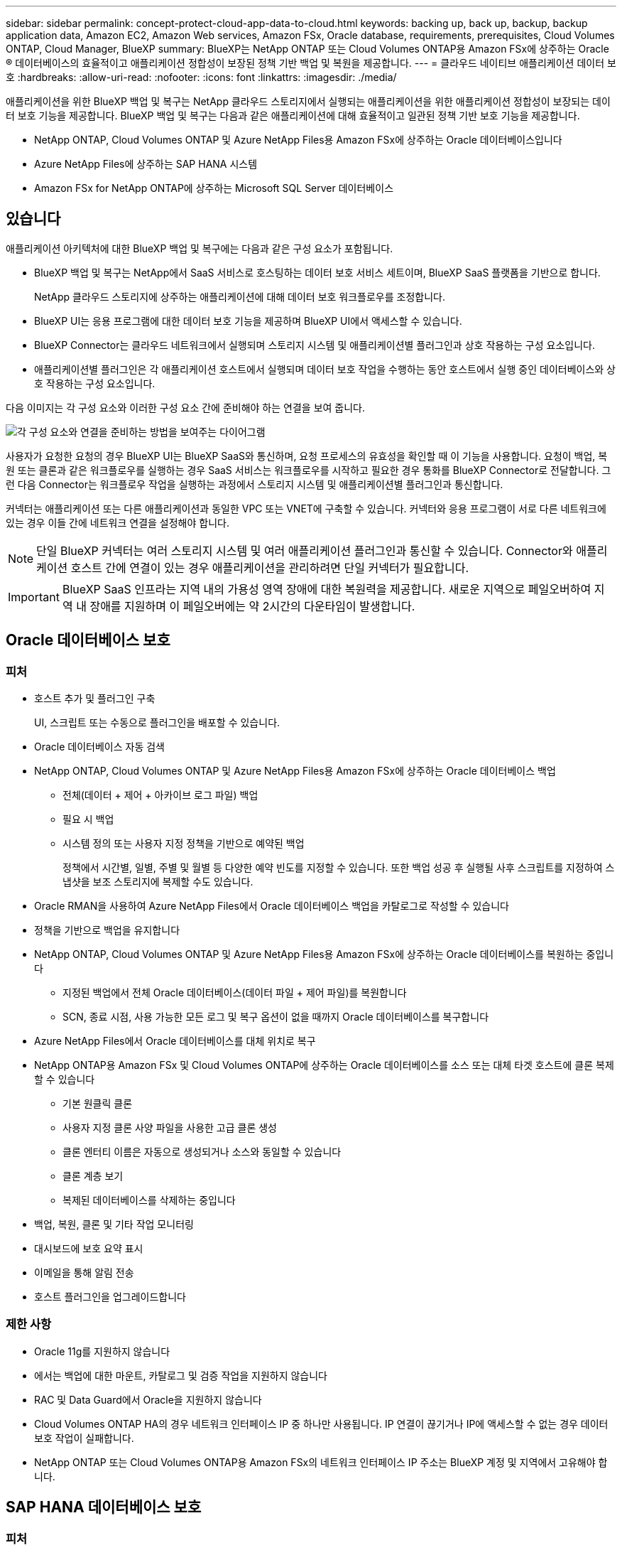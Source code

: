 ---
sidebar: sidebar 
permalink: concept-protect-cloud-app-data-to-cloud.html 
keywords: backing up, back up, backup, backup application data, Amazon EC2, Amazon Web services, Amazon FSx, Oracle database, requirements, prerequisites, Cloud Volumes ONTAP, Cloud Manager, BlueXP 
summary: BlueXP는 NetApp ONTAP 또는 Cloud Volumes ONTAP용 Amazon FSx에 상주하는 Oracle ® 데이터베이스의 효율적이고 애플리케이션 정합성이 보장된 정책 기반 백업 및 복원을 제공합니다. 
---
= 클라우드 네이티브 애플리케이션 데이터 보호
:hardbreaks:
:allow-uri-read: 
:nofooter: 
:icons: font
:linkattrs: 
:imagesdir: ./media/


[role="lead"]
애플리케이션을 위한 BlueXP 백업 및 복구는 NetApp 클라우드 스토리지에서 실행되는 애플리케이션을 위한 애플리케이션 정합성이 보장되는 데이터 보호 기능을 제공합니다. BlueXP 백업 및 복구는 다음과 같은 애플리케이션에 대해 효율적이고 일관된 정책 기반 보호 기능을 제공합니다.

* NetApp ONTAP, Cloud Volumes ONTAP 및 Azure NetApp Files용 Amazon FSx에 상주하는 Oracle 데이터베이스입니다
* Azure NetApp Files에 상주하는 SAP HANA 시스템
* Amazon FSx for NetApp ONTAP에 상주하는 Microsoft SQL Server 데이터베이스




== 있습니다

애플리케이션 아키텍처에 대한 BlueXP 백업 및 복구에는 다음과 같은 구성 요소가 포함됩니다.

* BlueXP 백업 및 복구는 NetApp에서 SaaS 서비스로 호스팅하는 데이터 보호 서비스 세트이며, BlueXP SaaS 플랫폼을 기반으로 합니다.
+
NetApp 클라우드 스토리지에 상주하는 애플리케이션에 대해 데이터 보호 워크플로우를 조정합니다.

* BlueXP UI는 응용 프로그램에 대한 데이터 보호 기능을 제공하며 BlueXP UI에서 액세스할 수 있습니다.
* BlueXP Connector는 클라우드 네트워크에서 실행되며 스토리지 시스템 및 애플리케이션별 플러그인과 상호 작용하는 구성 요소입니다.
* 애플리케이션별 플러그인은 각 애플리케이션 호스트에서 실행되며 데이터 보호 작업을 수행하는 동안 호스트에서 실행 중인 데이터베이스와 상호 작용하는 구성 요소입니다.


다음 이미지는 각 구성 요소와 이러한 구성 요소 간에 준비해야 하는 연결을 보여 줍니다.

image:diagram_nativecloud_backup_app.png["각 구성 요소와 연결을 준비하는 방법을 보여주는 다이어그램"]

사용자가 요청한 요청의 경우 BlueXP UI는 BlueXP SaaS와 통신하며, 요청 프로세스의 유효성을 확인할 때 이 기능을 사용합니다. 요청이 백업, 복원 또는 클론과 같은 워크플로우를 실행하는 경우 SaaS 서비스는 워크플로우를 시작하고 필요한 경우 통화를 BlueXP Connector로 전달합니다. 그런 다음 Connector는 워크플로우 작업을 실행하는 과정에서 스토리지 시스템 및 애플리케이션별 플러그인과 통신합니다.

커넥터는 애플리케이션 또는 다른 애플리케이션과 동일한 VPC 또는 VNET에 구축할 수 있습니다. 커넥터와 응용 프로그램이 서로 다른 네트워크에 있는 경우 이들 간에 네트워크 연결을 설정해야 합니다.


NOTE: 단일 BlueXP 커넥터는 여러 스토리지 시스템 및 여러 애플리케이션 플러그인과 통신할 수 있습니다. Connector와 애플리케이션 호스트 간에 연결이 있는 경우 애플리케이션을 관리하려면 단일 커넥터가 필요합니다.


IMPORTANT: BlueXP SaaS 인프라는 지역 내의 가용성 영역 장애에 대한 복원력을 제공합니다. 새로운 지역으로 페일오버하여 지역 내 장애를 지원하며 이 페일오버에는 약 2시간의 다운타임이 발생합니다.



== Oracle 데이터베이스 보호



=== 피처

* 호스트 추가 및 플러그인 구축
+
UI, 스크립트 또는 수동으로 플러그인을 배포할 수 있습니다.

* Oracle 데이터베이스 자동 검색
* NetApp ONTAP, Cloud Volumes ONTAP 및 Azure NetApp Files용 Amazon FSx에 상주하는 Oracle 데이터베이스 백업
+
** 전체(데이터 + 제어 + 아카이브 로그 파일) 백업
** 필요 시 백업
** 시스템 정의 또는 사용자 지정 정책을 기반으로 예약된 백업
+
정책에서 시간별, 일별, 주별 및 월별 등 다양한 예약 빈도를 지정할 수 있습니다. 또한 백업 성공 후 실행될 사후 스크립트를 지정하여 스냅샷을 보조 스토리지에 복제할 수도 있습니다.



* Oracle RMAN을 사용하여 Azure NetApp Files에서 Oracle 데이터베이스 백업을 카탈로그로 작성할 수 있습니다
* 정책을 기반으로 백업을 유지합니다
* NetApp ONTAP, Cloud Volumes ONTAP 및 Azure NetApp Files용 Amazon FSx에 상주하는 Oracle 데이터베이스를 복원하는 중입니다
+
** 지정된 백업에서 전체 Oracle 데이터베이스(데이터 파일 + 제어 파일)를 복원합니다
** SCN, 종료 시점, 사용 가능한 모든 로그 및 복구 옵션이 없을 때까지 Oracle 데이터베이스를 복구합니다


* Azure NetApp Files에서 Oracle 데이터베이스를 대체 위치로 복구
* NetApp ONTAP용 Amazon FSx 및 Cloud Volumes ONTAP에 상주하는 Oracle 데이터베이스를 소스 또는 대체 타겟 호스트에 클론 복제할 수 있습니다
+
** 기본 원클릭 클론
** 사용자 지정 클론 사양 파일을 사용한 고급 클론 생성
** 클론 엔터티 이름은 자동으로 생성되거나 소스와 동일할 수 있습니다
** 클론 계층 보기
** 복제된 데이터베이스를 삭제하는 중입니다


* 백업, 복원, 클론 및 기타 작업 모니터링
* 대시보드에 보호 요약 표시
* 이메일을 통해 알림 전송
* 호스트 플러그인을 업그레이드합니다




=== 제한 사항

* Oracle 11g를 지원하지 않습니다
* 에서는 백업에 대한 마운트, 카탈로그 및 검증 작업을 지원하지 않습니다
* RAC 및 Data Guard에서 Oracle을 지원하지 않습니다
* Cloud Volumes ONTAP HA의 경우 네트워크 인터페이스 IP 중 하나만 사용됩니다. IP 연결이 끊기거나 IP에 액세스할 수 없는 경우 데이터 보호 작업이 실패합니다.
* NetApp ONTAP 또는 Cloud Volumes ONTAP용 Amazon FSx의 네트워크 인터페이스 IP 주소는 BlueXP 계정 및 지역에서 고유해야 합니다.




== SAP HANA 데이터베이스 보호



=== 피처

* SAP HANA 시스템을 수동으로 추가합니다
* SAP HANA 데이터베이스 백업
+
** 필요 시 백업(파일 기반 및 스냅샷 복사본 기반)
** 시스템 정의 또는 사용자 지정 정책을 기반으로 예약된 백업
+
정책에서 시간별, 일별, 주별 및 월별 등 다양한 예약 빈도를 지정할 수 있습니다.

** HANA 시스템 복제(HSR) 인식


* 정책을 기반으로 백업을 유지합니다
* 지정된 백업에서 전체 SAP HANA 데이터베이스를 복원하는 중입니다
* HANA 비 데이터 볼륨 및 글로벌 비 데이터 볼륨 백업 및 복원
* Prescript 및 PostScript는 백업 및 복원 작업에 환경 변수 사용을 지원합니다
* 사전 종료 옵션을 사용하여 실패 시나리오에 대한 작업 계획을 작성합니다




=== 제한 사항

* HSR 구성의 경우 2노드 HSR만 지원됩니다(1개의 기본 및 1개의 보조).
* 복원 작업 중에 PS가 실패할 경우 잔상이 트리거되지 않습니다




== Microsoft SQL Server 데이터베이스 보호



=== 피처

* 호스트를 수동으로 추가하고 플러그인을 구축합니다
* 데이터베이스를 수동으로 검색합니다
* Amazon FSx for NetApp ONTAP에 상주하는 SQL Server 인스턴스를 백업합니다
+
** 필요 시 백업
** 정책을 기반으로 예약된 백업
** Microsoft SQL Server 인스턴스의 로그 백업


* 데이터베이스를 원래 위치로 복원합니다




=== 제한 사항

* 백업은 SQL Server 인스턴스에 대해서만 지원됩니다
* FCI(Failover Cluster Instance) 구성은 지원되지 않습니다
* BlueXP UI는 SQL 데이터베이스별 작업을 지원하지 않습니다
+
모든 Microsoft SQL Server 데이터베이스별 작업은 REST API를 실행하여 수행됩니다.

* 대체 위치로 복구할 수 없습니다


